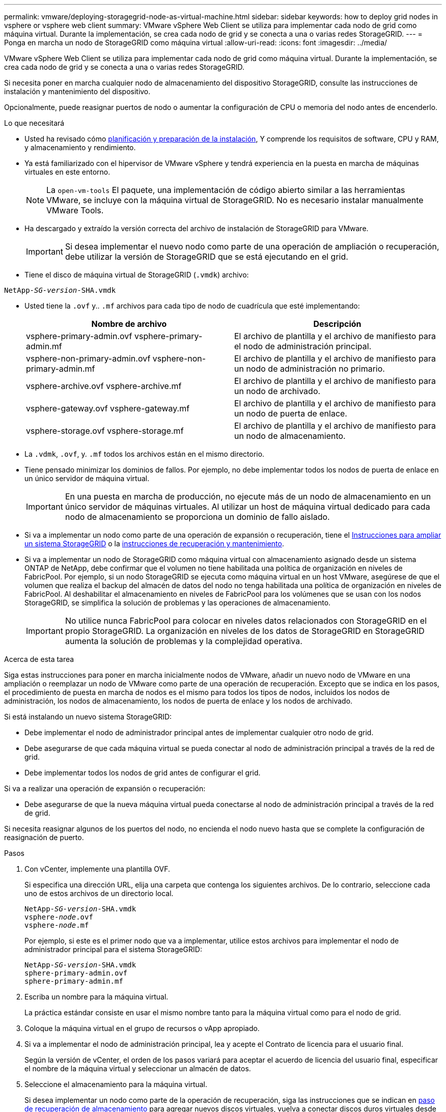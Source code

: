 ---
permalink: vmware/deploying-storagegrid-node-as-virtual-machine.html 
sidebar: sidebar 
keywords: how to deploy grid nodes in vsphere or vsphere web client 
summary: VMware vSphere Web Client se utiliza para implementar cada nodo de grid como máquina virtual. Durante la implementación, se crea cada nodo de grid y se conecta a una o varias redes StorageGRID. 
---
= Ponga en marcha un nodo de StorageGRID como máquina virtual
:allow-uri-read: 
:icons: font
:imagesdir: ../media/


[role="lead"]
VMware vSphere Web Client se utiliza para implementar cada nodo de grid como máquina virtual. Durante la implementación, se crea cada nodo de grid y se conecta a una o varias redes StorageGRID.

Si necesita poner en marcha cualquier nodo de almacenamiento del dispositivo StorageGRID, consulte las instrucciones de instalación y mantenimiento del dispositivo.

Opcionalmente, puede reasignar puertos de nodo o aumentar la configuración de CPU o memoria del nodo antes de encenderlo.

.Lo que necesitará
* Usted ha revisado cómo xref:planning-and-preparation.adoc[planificación y preparación de la instalación], Y comprende los requisitos de software, CPU y RAM, y almacenamiento y rendimiento.
* Ya está familiarizado con el hipervisor de VMware vSphere y tendrá experiencia en la puesta en marcha de máquinas virtuales en este entorno.
+

NOTE: La `open-vm-tools` El paquete, una implementación de código abierto similar a las herramientas VMware, se incluye con la máquina virtual de StorageGRID. No es necesario instalar manualmente VMware Tools.

* Ha descargado y extraído la versión correcta del archivo de instalación de StorageGRID para VMware.
+

IMPORTANT: Si desea implementar el nuevo nodo como parte de una operación de ampliación o recuperación, debe utilizar la versión de StorageGRID que se está ejecutando en el grid.

* Tiene el disco de máquina virtual de StorageGRID (`.vmdk`) archivo:


[listing, subs="specialcharacters,quotes"]
----
NetApp-_SG-version_-SHA.vmdk
----
* Usted tiene la `.ovf` y.. `.mf` archivos para cada tipo de nodo de cuadrícula que esté implementando:
+
[cols="1a,1a"]
|===
| Nombre de archivo | Descripción 


| vsphere-primary-admin.ovf vsphere-primary-admin.mf  a| 
El archivo de plantilla y el archivo de manifiesto para el nodo de administración principal.



| vsphere-non-primary-admin.ovf vsphere-non-primary-admin.mf  a| 
El archivo de plantilla y el archivo de manifiesto para un nodo de administración no primario.



| vsphere-archive.ovf vsphere-archive.mf  a| 
El archivo de plantilla y el archivo de manifiesto para un nodo de archivado.



| vsphere-gateway.ovf vsphere-gateway.mf  a| 
El archivo de plantilla y el archivo de manifiesto para un nodo de puerta de enlace.



| vsphere-storage.ovf vsphere-storage.mf  a| 
El archivo de plantilla y el archivo de manifiesto para un nodo de almacenamiento.

|===
* La `.vdmk`, `.ovf`, y. `.mf` todos los archivos están en el mismo directorio.
* Tiene pensado minimizar los dominios de fallos. Por ejemplo, no debe implementar todos los nodos de puerta de enlace en un único servidor de máquina virtual.
+

IMPORTANT: En una puesta en marcha de producción, no ejecute más de un nodo de almacenamiento en un único servidor de máquinas virtuales. Al utilizar un host de máquina virtual dedicado para cada nodo de almacenamiento se proporciona un dominio de fallo aislado.

* Si va a implementar un nodo como parte de una operación de expansión o recuperación, tiene el xref:../expand/index.adoc[Instrucciones para ampliar un sistema StorageGRID] o la xref:../maintain/index.adoc[instrucciones de recuperación y mantenimiento].
* Si va a implementar un nodo de StorageGRID como máquina virtual con almacenamiento asignado desde un sistema ONTAP de NetApp, debe confirmar que el volumen no tiene habilitada una política de organización en niveles de FabricPool. Por ejemplo, si un nodo StorageGRID se ejecuta como máquina virtual en un host VMware, asegúrese de que el volumen que realiza el backup del almacén de datos del nodo no tenga habilitada una política de organización en niveles de FabricPool. Al deshabilitar el almacenamiento en niveles de FabricPool para los volúmenes que se usan con los nodos StorageGRID, se simplifica la solución de problemas y las operaciones de almacenamiento.
+

IMPORTANT: No utilice nunca FabricPool para colocar en niveles datos relacionados con StorageGRID en el propio StorageGRID. La organización en niveles de los datos de StorageGRID en StorageGRID aumenta la solución de problemas y la complejidad operativa.



.Acerca de esta tarea
Siga estas instrucciones para poner en marcha inicialmente nodos de VMware, añadir un nuevo nodo de VMware en una ampliación o reemplazar un nodo de VMware como parte de una operación de recuperación. Excepto que se indica en los pasos, el procedimiento de puesta en marcha de nodos es el mismo para todos los tipos de nodos, incluidos los nodos de administración, los nodos de almacenamiento, los nodos de puerta de enlace y los nodos de archivado.

Si está instalando un nuevo sistema StorageGRID:

* Debe implementar el nodo de administrador principal antes de implementar cualquier otro nodo de grid.
* Debe asegurarse de que cada máquina virtual se pueda conectar al nodo de administración principal a través de la red de grid.
* Debe implementar todos los nodos de grid antes de configurar el grid.


Si va a realizar una operación de expansión o recuperación:

* Debe asegurarse de que la nueva máquina virtual pueda conectarse al nodo de administración principal a través de la red de grid.


Si necesita reasignar algunos de los puertos del nodo, no encienda el nodo nuevo hasta que se complete la configuración de reasignación de puerto.

.Pasos
. Con vCenter, implemente una plantilla OVF.
+
Si especifica una dirección URL, elija una carpeta que contenga los siguientes archivos. De lo contrario, seleccione cada uno de estos archivos de un directorio local.

+
[listing, subs="specialcharacters,quotes"]
----
NetApp-_SG-version_-SHA.vmdk
vsphere-_node_.ovf
vsphere-_node_.mf
----
+
Por ejemplo, si este es el primer nodo que va a implementar, utilice estos archivos para implementar el nodo de administrador principal para el sistema StorageGRID:

+
[listing, subs="specialcharacters,quotes"]
----
NetApp-_SG-version_-SHA.vmdk
sphere-primary-admin.ovf
sphere-primary-admin.mf
----
. Escriba un nombre para la máquina virtual.
+
La práctica estándar consiste en usar el mismo nombre tanto para la máquina virtual como para el nodo de grid.

. Coloque la máquina virtual en el grupo de recursos o vApp apropiado.
. Si va a implementar el nodo de administración principal, lea y acepte el Contrato de licencia para el usuario final.
+
Según la versión de vCenter, el orden de los pasos variará para aceptar el acuerdo de licencia del usuario final, especificar el nombre de la máquina virtual y seleccionar un almacén de datos.

. Seleccione el almacenamiento para la máquina virtual.
+
Si desea implementar un nodo como parte de la operación de recuperación, siga las instrucciones que se indican en <<step_recovery_storage,paso de recuperación de almacenamiento>> para agregar nuevos discos virtuales, vuelva a conectar discos duros virtuales desde el nodo de cuadrícula con error, o ambos.

+
Al poner en marcha un nodo de almacenamiento, use 3 o más volúmenes de almacenamiento, donde cada volumen de almacenamiento es de 4 TB o más. Debe asignar al menos 4 TB al volumen 0.

+

IMPORTANT: El archivo .ovf del nodo de almacenamiento define varios VMDK para el almacenamiento. A menos que estos VMDK cumplan con sus requisitos de almacenamiento, debe quitarlos y asignar los VMDK o RDM apropiados para el almacenamiento antes de encender el nodo. Los VMDK se utilizan más comúnmente en los entornos de VMware y son más fáciles de gestionar, mientras que RDM puede proporcionar un mejor rendimiento a las cargas de trabajo que utilizan tamaños de objeto más grandes (por ejemplo, mayores de 100 MB).

+

NOTE: Algunas instalaciones de StorageGRID pueden utilizar volúmenes de almacenamiento más grandes y activos que las cargas de trabajo virtualizadas típicas. Es posible que deba ajustar algunos parámetros del hipervisor, como `MaxAddressableSpaceTB`, para lograr un rendimiento óptimo. Si encuentra un bajo rendimiento, póngase en contacto con el recurso de soporte de virtualización para determinar si su entorno podría beneficiarse del ajuste de configuración específico de cada carga de trabajo.

. Seleccione redes.
+
Determine qué redes StorageGRID utilizará el nodo seleccionando una red de destino para cada red de origen.

+
** Se requiere la red de red. Debe seleccionar una red de destino en el entorno de vSphere.
** Si utiliza Admin Network, seleccione una red de destino diferente en el entorno de vSphere. Si no utiliza la red de administración, seleccione el mismo destino seleccionado para la red de cuadrícula.
** Si utiliza Client Network, seleccione una red de destino diferente en el entorno de vSphere. Si no utiliza la red de cliente, seleccione el mismo destino seleccionado para la red de cuadrícula.


. En *Personalizar plantilla*, configure las propiedades de nodo StorageGRID necesarias.
+
.. Introduzca el *Nombre de nodo*.
+

IMPORTANT: Si va a recuperar un nodo de grid, debe introducir el nombre del nodo que se está recuperando.

.. En la sección *Red de cuadrícula (eth0)*, seleccione STATIC o DHCP para la *Configuración IP de red de cuadrícula*.
+
*** Si selecciona STATIC, introduzca *Grid network IP*, *Grid network mask*, *Grid network gateway* y *Red red MTU*.
*** Si selecciona DHCP, se asignan automáticamente los *Grid network IP*, *Grid network mask* y *Grid network Gateway*.


.. En el campo *IP de administración principal*, introduzca la dirección IP del nodo de administración principal para la red de red.
+

NOTE: Este paso no aplica si el nodo que va a implementar es el nodo de administración principal.

+
Si omite la dirección IP del nodo de administración principal, la dirección IP se detecta automáticamente si el nodo de administración principal o al menos otro nodo de grid con ADMIN_IP configurado, está presente en la misma subred. Sin embargo, se recomienda establecer aquí la dirección IP del nodo de administración principal.

.. En la sección *Red de administración (eth1)*, seleccione STATIC, DHCP o DISABLED para la *Configuración de IP de red de administración*.
+
*** Si no desea utilizar la Red de administración, seleccione DESHABILITADA e introduzca *0.0.0.0* para la IP de red de administración. Puede dejar los otros campos en blanco.
*** Si selecciona ESTÁTICO, introduzca *IP de red de administración*, *máscara de red de administración*, *gateway de red de administración* y *MTU de red de administración*.
*** Si selecciona STATIC, introduzca la lista de subredes externas de *Admin network*. También debe configurar una puerta de enlace.
*** Si selecciona DHCP, se asignan automáticamente los *IP de red de administración*, *máscara de red de administración* y *gateway de red de administración*.


.. En la sección *Red cliente (eth2)*, seleccione STATIC, DHCP o DISABLED para la configuración *IP de red cliente*.
+
*** Si no desea utilizar la red de cliente, seleccione DISABLED (DESACTIVADO) e introduzca *0.0.0.0* para la IP de la red de cliente. Puede dejar los otros campos en blanco.
*** Si selecciona STATIC, introduzca *IP de red de cliente*, *máscara de red de cliente*, *gateway de red de cliente* y *MTU de red de cliente*.
*** Si selecciona DHCP, se asignan automáticamente *IP de red de cliente*, *máscara de red de cliente* y *Puerta de enlace de red de cliente*.




. Revise la configuración de la máquina virtual y realice los cambios necesarios.
. Cuando esté listo para completar, seleccione *Finalizar* para iniciar la carga de la máquina virtual.
. [[STEP_Recovery_Storage]]Si implementó este nodo como parte de la operación de recuperación y no se trata de una recuperación de nodo completo, realice estos pasos una vez completada la implementación:
+
.. Haga clic con el botón derecho del ratón en la máquina virtual y seleccione *Editar configuración*.
.. Seleccione cada disco duro virtual predeterminado que se haya designado para almacenamiento y seleccione *Quitar*.
.. En función de las circunstancias de recuperación de datos, añada nuevos discos virtuales de acuerdo con sus requisitos de almacenamiento, vuelva a conectar cualquier disco duro virtual conservado del nodo de cuadrícula con error que se ha eliminado anteriormente, o ambos.
+
Tenga en cuenta las siguientes directrices importantes:

+
*** Si va a añadir nuevos discos, debe utilizar el mismo tipo de dispositivo de almacenamiento que estaba en uso antes de la recuperación de nodos.
*** El archivo .ovf del nodo de almacenamiento define varios VMDK para el almacenamiento. A menos que estos VMDK cumplan con sus requisitos de almacenamiento, debe quitarlos y asignar los VMDK o RDM apropiados para el almacenamiento antes de encender el nodo. Los VMDK se utilizan más habitualmente en los entornos de VMware y son más fáciles de gestionar, mientras que los RDM pueden proporcionar un mejor rendimiento a las cargas de trabajo que utilizan tamaños de objeto más grandes (por ejemplo, mayores de 100 MB).




. Si tiene que reasignar los puertos utilizados por este nodo, siga estos pasos.
+
Es posible que deba reasignar un puerto si las políticas de red de su empresa restringen el acceso a uno o varios puertos utilizados por StorageGRID. Consulte xref:../network/index.adoc[directrices sobre redes] Para los puertos que utiliza StorageGRID.

+

IMPORTANT: No reasigne los puertos utilizados en los puntos finales del equilibrador de carga.

+
.. Seleccione la nueva máquina virtual.
.. En la ficha Configurar, seleccione *Configuración* > *opciones de vApp*. La ubicación de *vApp Options* depende de la versión de vCenter.
.. En la tabla *Propiedades*, busque PORT_REMAPP_INBOUND y PORT_REMAPP.
.. Para asignar de forma simétrica las comunicaciones entrantes y salientes de un puerto, seleccione *PORT_REMAPP*.
+

NOTE: Si sólo SE establece PORT_REMAPP, la asignación que especifique se aplicará tanto a las comunicaciones entrantes como a las salientes. Si TAMBIÉN se especifica PORT_REMAPP_INBOUND, PORT_REMAPP sólo se aplica a las comunicaciones salientes.

+
... Desplácese hacia atrás hasta la parte superior de la tabla y seleccione *Editar*.
... En la ficha Tipo, seleccione *configurable por el usuario* y seleccione *Guardar*.
... Seleccione *establecer valor*.
... Introduzca la asignación de puertos:
+
[listing]
----
<network type>/<protocol>/<default port used by grid node>/<new port>
----
+
`<network type>` es grid, administrador o cliente, y. `<protocol>` es tcp o udp.

+
Por ejemplo, para reasignar el tráfico ssh del puerto 22 al puerto 3022, introduzca:

+
[listing]
----
client/tcp/22/3022
----
... Seleccione *OK*.


.. Para especificar el puerto utilizado para las comunicaciones entrantes al nodo, seleccione *PORT_REMAPP_INBOUND*.
+

NOTE: Si especifica PORT_REMAPP_INBOUND y no especifica un valor para PORT_REMAPP, las comunicaciones salientes para el puerto no se modifican.

+
... Desplácese hacia atrás hasta la parte superior de la tabla y seleccione *Editar*.
... En la ficha Tipo, seleccione *configurable por el usuario* y seleccione *Guardar*.
... Seleccione *establecer valor*.
... Introduzca la asignación de puertos:
+
[listing]
----
<network type>/<protocol>/<remapped inbound port>/<default inbound port used by grid node>
----
+
`<network type>` es grid, administrador o cliente, y. `<protocol>` es tcp o udp.

+
Por ejemplo, para reasignar el tráfico SSH entrante que se envía al puerto 3022 de manera que el nodo de grid lo reciba en el puerto 22:

+
[listing]
----
client/tcp/3022/22
----
... Seleccione *OK*




. Si desea aumentar la CPU o la memoria del nodo a partir de las opciones predeterminadas:
+
.. Haga clic con el botón derecho del ratón en la máquina virtual y seleccione *Editar configuración*.
.. Cambie el número de CPU o la cantidad de memoria según sea necesario.
+
Establezca *Reserva de memoria* en el mismo tamaño que *memoria* asignada a la máquina virtual.

.. Seleccione *OK*.


. Encienda la máquina virtual.


.Después de terminar
Si ha implementado este nodo como parte de un procedimiento de expansión o recuperación, vuelva a esas instrucciones para completar el procedimiento.
